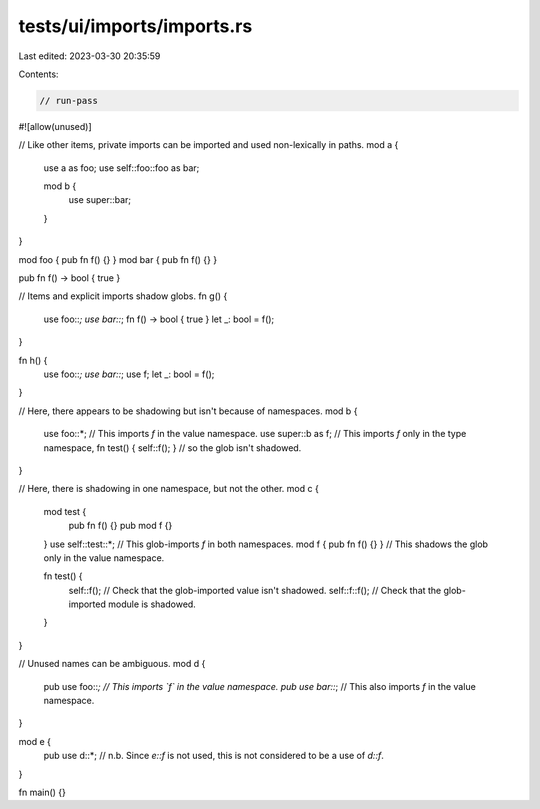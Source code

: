 tests/ui/imports/imports.rs
===========================

Last edited: 2023-03-30 20:35:59

Contents:

.. code-block:: rs

    // run-pass
#![allow(unused)]

// Like other items, private imports can be imported and used non-lexically in paths.
mod a {
    use a as foo;
    use self::foo::foo as bar;

    mod b {
        use super::bar;
    }
}

mod foo { pub fn f() {} }
mod bar { pub fn f() {} }

pub fn f() -> bool { true }

// Items and explicit imports shadow globs.
fn g() {
    use foo::*;
    use bar::*;
    fn f() -> bool { true }
    let _: bool = f();
}

fn h() {
    use foo::*;
    use bar::*;
    use f;
    let _: bool = f();
}

// Here, there appears to be shadowing but isn't because of namespaces.
mod b {
    use foo::*; // This imports `f` in the value namespace.
    use super::b as f; // This imports `f` only in the type namespace,
    fn test() { self::f(); } // so the glob isn't shadowed.
}

// Here, there is shadowing in one namespace, but not the other.
mod c {
    mod test {
        pub fn f() {}
        pub mod f {}
    }
    use self::test::*; // This glob-imports `f` in both namespaces.
    mod f { pub fn f() {} } // This shadows the glob only in the value namespace.

    fn test() {
        self::f(); // Check that the glob-imported value isn't shadowed.
        self::f::f(); // Check that the glob-imported module is shadowed.
    }
}

// Unused names can be ambiguous.
mod d {
    pub use foo::*; // This imports `f` in the value namespace.
    pub use bar::*; // This also imports `f` in the value namespace.
}

mod e {
    pub use d::*; // n.b. Since `e::f` is not used, this is not considered to be a use of `d::f`.
}

fn main() {}


